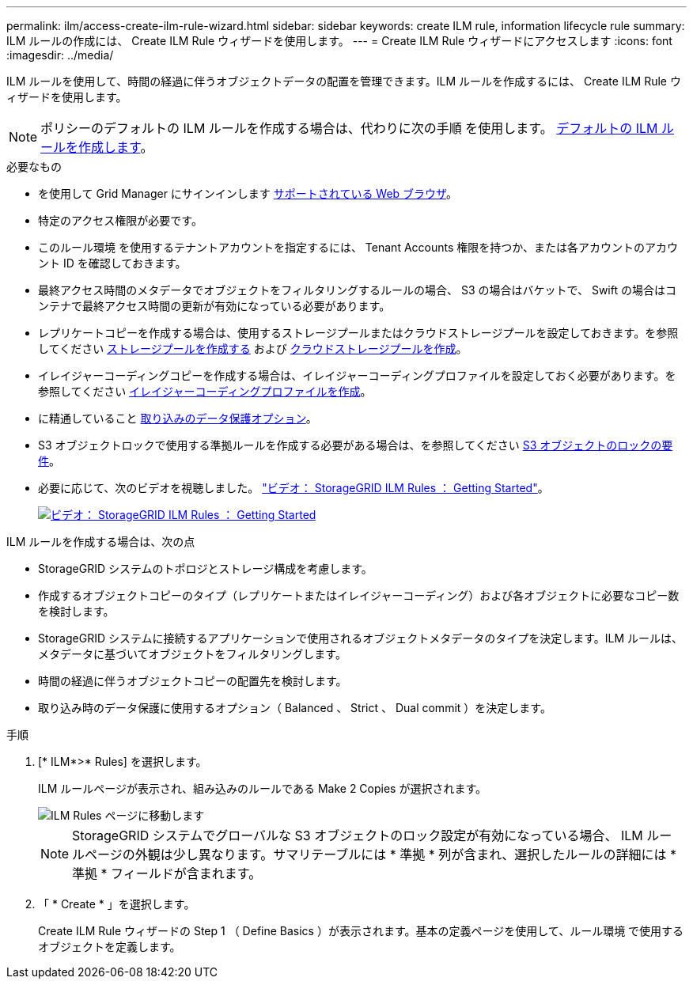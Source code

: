 ---
permalink: ilm/access-create-ilm-rule-wizard.html 
sidebar: sidebar 
keywords: create ILM rule, information lifecycle rule 
summary: ILM ルールの作成には、 Create ILM Rule ウィザードを使用します。 
---
= Create ILM Rule ウィザードにアクセスします
:icons: font
:imagesdir: ../media/


[role="lead"]
ILM ルールを使用して、時間の経過に伴うオブジェクトデータの配置を管理できます。ILM ルールを作成するには、 Create ILM Rule ウィザードを使用します。


NOTE: ポリシーのデフォルトの ILM ルールを作成する場合は、代わりに次の手順 を使用します。 xref:creating-default-ilm-rule.adoc[デフォルトの ILM ルールを作成します]。

.必要なもの
* を使用して Grid Manager にサインインします xref:../admin/web-browser-requirements.adoc[サポートされている Web ブラウザ]。
* 特定のアクセス権限が必要です。
* このルール環境 を使用するテナントアカウントを指定するには、 Tenant Accounts 権限を持つか、または各アカウントのアカウント ID を確認しておきます。
* 最終アクセス時間のメタデータでオブジェクトをフィルタリングするルールの場合、 S3 の場合はバケットで、 Swift の場合はコンテナで最終アクセス時間の更新が有効になっている必要があります。
* レプリケートコピーを作成する場合は、使用するストレージプールまたはクラウドストレージプールを設定しておきます。を参照してください xref:creating-storage-pool.adoc[ストレージプールを作成する] および xref:creating-cloud-storage-pool.adoc[クラウドストレージプールを作成]。
* イレイジャーコーディングコピーを作成する場合は、イレイジャーコーディングプロファイルを設定しておく必要があります。を参照してください xref:creating-erasure-coding-profile.adoc[イレイジャーコーディングプロファイルを作成]。
* に精通していること xref:data-protection-options-for-ingest.adoc[取り込みのデータ保護オプション]。
* S3 オブジェクトロックで使用する準拠ルールを作成する必要がある場合は、を参照してください xref:requirements-for-s3-object-lock.adoc[S3 オブジェクトのロックの要件]。
* 必要に応じて、次のビデオを視聴しました。 https://netapp.hosted.panopto.com/Panopto/Pages/Viewer.aspx?id=beffbe9b-e95e-4a90-9560-acc5013c93d8["ビデオ： StorageGRID ILM Rules ： Getting Started"^]。
+
[link=https://netapp.hosted.panopto.com/Panopto/Pages/Viewer.aspx?id=beffbe9b-e95e-4a90-9560-acc5013c93d8]
image::../media/video-screenshot-ilm-rules.png[ビデオ： StorageGRID ILM Rules ： Getting Started]



ILM ルールを作成する場合は、次の点

* StorageGRID システムのトポロジとストレージ構成を考慮します。
* 作成するオブジェクトコピーのタイプ（レプリケートまたはイレイジャーコーディング）および各オブジェクトに必要なコピー数を検討します。
* StorageGRID システムに接続するアプリケーションで使用されるオブジェクトメタデータのタイプを決定します。ILM ルールは、メタデータに基づいてオブジェクトをフィルタリングします。
* 時間の経過に伴うオブジェクトコピーの配置先を検討します。
* 取り込み時のデータ保護に使用するオプション（ Balanced 、 Strict 、 Dual commit ）を決定します。


.手順
. [* ILM*>* Rules] を選択します。
+
ILM ルールページが表示され、組み込みのルールである Make 2 Copies が選択されます。

+
image::../media/ilm_create_ilm_rule.png[ILM Rules ページに移動します]

+

NOTE: StorageGRID システムでグローバルな S3 オブジェクトのロック設定が有効になっている場合、 ILM ルールページの外観は少し異なります。サマリテーブルには * 準拠 * 列が含まれ、選択したルールの詳細には * 準拠 * フィールドが含まれます。

. 「 * Create * 」を選択します。
+
Create ILM Rule ウィザードの Step 1 （ Define Basics ）が表示されます。基本の定義ページを使用して、ルール環境 で使用するオブジェクトを定義します。



